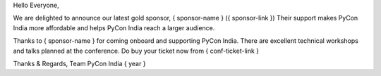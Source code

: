 Hello Everyone,

We are delighted to announce our latest gold sponsor, { sponsor-name } ({ sponsor-link })
Their support makes PyCon India more affordable and helps PyCon India
reach a larger audience.

Thanks to { sponsor-name } for coming onboard and supporting PyCon India.
There are excellent technical workshops and talks planned at the
conference. Do buy your ticket now from { conf-ticket-link }

Thanks & Regards,
Team PyCon India { year }
